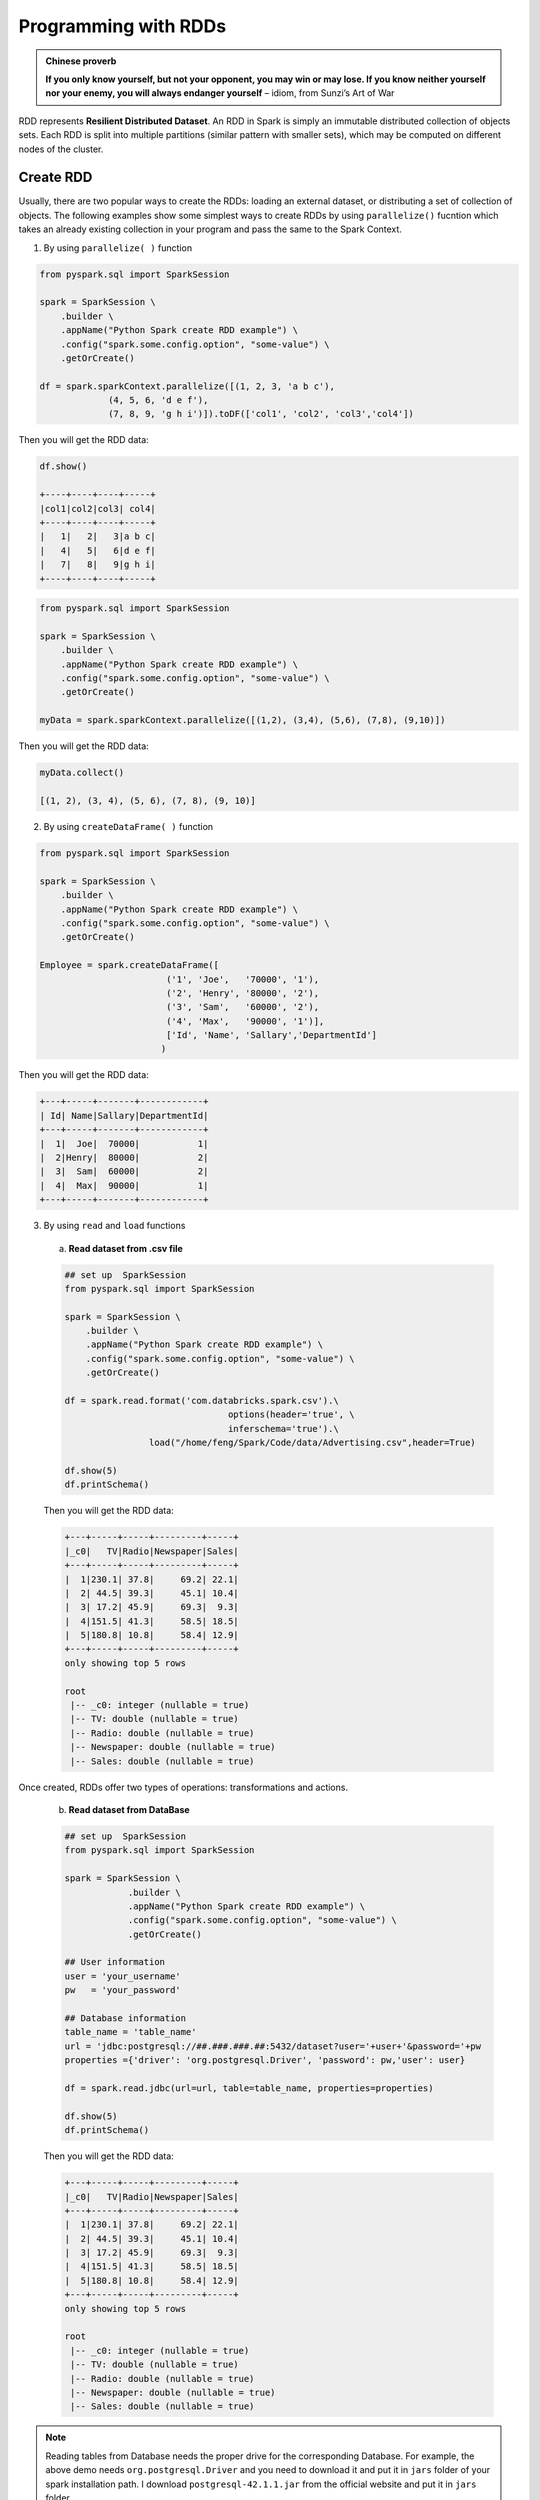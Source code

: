 
.. _rdd:

=====================
Programming with RDDs
=====================

.. admonition:: Chinese proverb

   **If you only know yourself, but not your opponent, you may win or may lose.
   If you know neither yourself nor your enemy, you will always endanger yourself** 
   – idiom, from Sunzi’s Art of War


RDD represents **Resilient Distributed Dataset**. An RDD in Spark is simply an immutable 
distributed collection of objects sets. Each RDD is split into multiple partitions (similar pattern
with smaller sets), which may be computed on different nodes of the cluster.

Create RDD
++++++++++

Usually, there are two popular ways to create the RDDs: loading an external dataset, or distributing 
a set of collection of objects. The following examples show some simplest ways to create RDDs by using 
``parallelize()`` fucntion which takes an already existing collection in your program and pass the same 
to the Spark Context.

1. By using ``parallelize( )`` function

.. code-block:: python

	from pyspark.sql import SparkSession

	spark = SparkSession \
	    .builder \
	    .appName("Python Spark create RDD example") \
	    .config("spark.some.config.option", "some-value") \
	    .getOrCreate()

	df = spark.sparkContext.parallelize([(1, 2, 3, 'a b c'),
                     (4, 5, 6, 'd e f'),
                     (7, 8, 9, 'g h i')]).toDF(['col1', 'col2', 'col3','col4'])   

Then you will get the RDD data:

.. code-block:: python

	df.show()

	+----+----+----+-----+
	|col1|col2|col3| col4|
	+----+----+----+-----+
	|   1|   2|   3|a b c|
	|   4|   5|   6|d e f|
	|   7|   8|   9|g h i|
	+----+----+----+-----+

.. code-block:: python

	from pyspark.sql import SparkSession

	spark = SparkSession \
	    .builder \
	    .appName("Python Spark create RDD example") \
	    .config("spark.some.config.option", "some-value") \
	    .getOrCreate()

	myData = spark.sparkContext.parallelize([(1,2), (3,4), (5,6), (7,8), (9,10)])
       

Then you will get the RDD data:

.. code-block:: python

	myData.collect() 

	[(1, 2), (3, 4), (5, 6), (7, 8), (9, 10)]

2. By using ``createDataFrame( )`` function 

.. code-block:: python

	from pyspark.sql import SparkSession

	spark = SparkSession \
	    .builder \
	    .appName("Python Spark create RDD example") \
	    .config("spark.some.config.option", "some-value") \
	    .getOrCreate()

	Employee = spark.createDataFrame([
                                ('1', 'Joe',   '70000', '1'),
                                ('2', 'Henry', '80000', '2'),
                                ('3', 'Sam',   '60000', '2'),
                                ('4', 'Max',   '90000', '1')],
                                ['Id', 'Name', 'Sallary','DepartmentId']
                               )    

Then you will get the RDD data:

.. code-block:: python

	+---+-----+-------+------------+
	| Id| Name|Sallary|DepartmentId|
	+---+-----+-------+------------+
	|  1|  Joe|  70000|           1|
	|  2|Henry|  80000|           2|
	|  3|  Sam|  60000|           2|
	|  4|  Max|  90000|           1|
	+---+-----+-------+------------+

3. By using ``read`` and ``load`` functions

 a. **Read dataset from .csv file** 

 .. code-block:: python

	## set up  SparkSession
	from pyspark.sql import SparkSession

	spark = SparkSession \
	    .builder \
	    .appName("Python Spark create RDD example") \
	    .config("spark.some.config.option", "some-value") \
	    .getOrCreate()

	df = spark.read.format('com.databricks.spark.csv').\
	                               options(header='true', \
	                               inferschema='true').\
	                load("/home/feng/Spark/Code/data/Advertising.csv",header=True)

	df.show(5)
	df.printSchema()                     

 Then you will get the RDD data:

 .. code-block:: python

	+---+-----+-----+---------+-----+
	|_c0|   TV|Radio|Newspaper|Sales|
	+---+-----+-----+---------+-----+
	|  1|230.1| 37.8|     69.2| 22.1|
	|  2| 44.5| 39.3|     45.1| 10.4|
	|  3| 17.2| 45.9|     69.3|  9.3|
	|  4|151.5| 41.3|     58.5| 18.5|
	|  5|180.8| 10.8|     58.4| 12.9|
	+---+-----+-----+---------+-----+
	only showing top 5 rows

	root
	 |-- _c0: integer (nullable = true)
	 |-- TV: double (nullable = true)
	 |-- Radio: double (nullable = true)
	 |-- Newspaper: double (nullable = true)
	 |-- Sales: double (nullable = true) 


Once created, RDDs offer two types of operations: transformations and actions.

 b. **Read dataset from DataBase** 

 .. code-block:: python

    ## set up  SparkSession
    from pyspark.sql import SparkSession

    spark = SparkSession \
	        .builder \
	        .appName("Python Spark create RDD example") \
	        .config("spark.some.config.option", "some-value") \
	        .getOrCreate()
 
    ## User information
    user = 'your_username' 
    pw   = 'your_password'

    ## Database information
    table_name = 'table_name'
    url = 'jdbc:postgresql://##.###.###.##:5432/dataset?user='+user+'&password='+pw
    properties ={'driver': 'org.postgresql.Driver', 'password': pw,'user': user}

    df = spark.read.jdbc(url=url, table=table_name, properties=properties)

    df.show(5)
    df.printSchema()  

 Then you will get the RDD data:

 .. code-block:: python

	+---+-----+-----+---------+-----+
	|_c0|   TV|Radio|Newspaper|Sales|
	+---+-----+-----+---------+-----+
	|  1|230.1| 37.8|     69.2| 22.1|
	|  2| 44.5| 39.3|     45.1| 10.4|
	|  3| 17.2| 45.9|     69.3|  9.3|
	|  4|151.5| 41.3|     58.5| 18.5|
	|  5|180.8| 10.8|     58.4| 12.9|
	+---+-----+-----+---------+-----+
	only showing top 5 rows

	root
	 |-- _c0: integer (nullable = true)
	 |-- TV: double (nullable = true)
	 |-- Radio: double (nullable = true)
	 |-- Newspaper: double (nullable = true)
	 |-- Sales: double (nullable = true) 

.. note::

   Reading tables from Database needs the proper drive for the corresponding Database. 
   For example, the above demo needs ``org.postgresql.Driver`` and you need to download 
   it and put it in ``jars`` folder of your spark installation path. I download 
   ``postgresql-42.1.1.jar`` from the official website and put it in ``jars`` folder.


C. **Read dataset from HDFS** 


 .. code-block:: python

	from pyspark.conf import SparkConf
	from pyspark.context import SparkContext
	from pyspark.sql import HiveContext

	sc= SparkContext('local','example')
	hc = HiveContext(sc)
	tf1 = sc.textFile("hdfs://cdhstltest/user/data/demo.CSV")
	print(tf1.first())

	hc.sql("use intg_cme_w")
	spf = hc.sql("SELECT * FROM spf LIMIT 100")
	print(spf.show(5))
	

Spark Operations 
++++++++++++++++

.. warning::
 
  All the figures below are from Jeffrey Thompson. The interested reader is referred to `pyspark pictures`_

There are two main types of Spark operations: Transformations and Actions [Karau2015]_.

  .. _fig_api1:
  .. figure:: images/visualapi_006.png
    :align: center


.. note::

  Some people defined three types of operations: Transformations, Actions and Shuffles.


Spark Transformations
---------------------

Transformations construct a new RDD from a previous one. For example, one common
transformation is filtering data that matches a predicate.

  .. _fig_api2:
  .. figure:: images/transforms1.png
    :align: center

  .. _fig_api3:
  .. figure:: images/transforms2.png
    :align: center


Spark Actions
-------------

Actions, on the other hand, compute a result based on an RDD, and either return it to
the driver program or save it to an external storage system (e.g., HDFS).


  .. _fig_api4:
  .. figure:: images/actions1.png
    :align: center

  .. _fig_api5:
  .. figure:: images/actions2.png
    :align: center

``rdd.DataFrame``  vs ``pd.DataFrame``
++++++++++++++++++++++++++++++++++++++


.. |nb| replace:: ``Jupyter Notebook``
.. |zp| replace:: ``Zeppelin``
.. |py| replace:: ``Python``
.. |pyc| replace:: ``:: Python Code:``
.. |out| replace:: ``:: Ouput:``
.. |eg| replace:: ``:: Example:``
.. |comp| replace:: ``:: Comparison:``

Create DataFrame
----------------

1. From List


.. code-block:: python

	my_list = [['a', 1, 2], ['b', 2, 3],['c', 3, 4]]
	col_name = ['A', 'B', 'C']

|pyc|

.. code-block:: python

	# caution for the columns=
	pd.DataFrame(my_list,columns= col_name)
	#
	spark.createDataFrame(my_list, col_name).show()


|comp|

.. code-block:: python

	                  +---+---+---+
	                  |  A|  B|  C|
	   A  B  C        +---+---+---+
	0  a  1  2        |  a|  1|  2|
 	1  b  2  3        |  b|  2|  3|
 	2  c  3  4        |  c|  3|  4|
 	                  +---+---+---+

.. attention::

   Pay attentation to the parameter ``columns=`` in ``pd.DataFrame``. Since the default value will make the list as rows.


	|pyc|

	.. code-block:: python

		# caution for the columns=
		pd.DataFrame(my_list, columns= col_name)
		#
		pd.DataFrame(my_list, col_name)


	|comp|

	.. code-block:: python

		   A  B  C             0  1  2	 	
		0  a  1  2          A  a  1  2
		1  b  2  3          B  b  2  3
		2  c  3  4          C  c  3  4

2. From Dict

.. code-block:: python

	d = {'A': [0, 1, 0],
	     'B': [1, 0, 1],
	     'C': [1, 0, 0]}

|pyc|

.. code-block:: python

	pd.DataFrame(d)for 
	# Tedious for PySpark
 	spark.createDataFrame(np.array(list(d.values())).T.tolist(),list(d.keys())).show()

|comp|

.. code-block:: python

	                   +---+---+---+
	                   |  A|  B|  C|
	   A  B  C         +---+---+---+
	0  0  1  1         |  0|  1|  1|
	1  1  0  0         |  1|  0|  0|
	2  0  1  0         |  0|  1|  0|
	                   +---+---+---+


Load DataFrame
--------------

1. From DataBase


Most of time, you need to share your code with your colleagues or release your code for Code Review or Quality assurance(QA). You will definitely do not want to have your ``User Information`` in the code. So you can save them
in login.txt:

.. code-block:: rst

	runawayhorse001
	PythonTips

and use the following code to import your ``User Information``:

.. code-block:: python

	#User Information
	try: 
	    login = pd.read_csv(r'login.txt', header=None)
	    user = login[0][0]
	    pw = login[0][1]
	    print('User information is ready!')
	except:
	    print('Login information is not available!!!')

	#Database information
	host = '##.###.###.##'
	db_name = 'db_name' 
	table_name = 'table_name'

|comp|

.. code-block:: python

	conn = psycopg2.connect(host=host, database=db_name, user=user, password=pw)
	cur = conn.cursor()

	sql = """
	      select *
	      from {table_name}
	      """.format(table_name=table_name)
	dp = pd.read_sql(sql, conn)

.. code-block:: python

	# connect to database
	url = 'jdbc:postgresql://'+host+':5432/'+db_name+'?user='+user+'&password='+pw
	properties ={'driver': 'org.postgresql.Driver', 'password': pw,'user': user}
	ds = spark.read.jdbc(url=url, table=table_name, properties=properties)


.. attention::

	Reading tables from Database with PySpark needs the proper drive for the corresponding Database. For example, the above demo needs org.postgresql.Driver and you need to download it and put it in ``jars`` folder of your spark installation path. I download postgresql-42.1.1.jar from the official website and put it in jars folder.


2. From ``.csv``


|comp|

.. code-block:: python

	# pd.DataFrame dp: DataFrame pandas
	dp = pd.read_csv('Advertising.csv')
	#rdd.DataFrame. dp: DataFrame spark 
	ds = spark.read.csv(path='Advertising.csv',
	#                sep=',',
	#                encoding='UTF-8',
	#                comment=None,
	               header=True, 
	               inferSchema=True)


3. From ``.json``

Data from: http://api.luftdaten.info/static/v1/data.json


.. code-block:: python

	dp = pd.read_json("data/data.json")
	ds = spark.read.json('data/data.json')

|pyc|

.. code-block:: python

	dp[['id','timestamp']].head(4)
	#
	ds[['id','timestamp']].show(4)

|comp|

.. code-block:: python

                                                    +----------+-------------------+
                                                    |        id|          timestamp|
                id  timestamp                       +----------+-------------------+
    0	2994551481  2019-02-28 17:23:52             |2994551481|2019-02-28 17:23:52|
    1	2994551482  2019-02-28 17:23:52             |2994551482|2019-02-28 17:23:52|
    2	2994551483  2019-02-28 17:23:52             |2994551483|2019-02-28 17:23:52|
    3	2994551484  2019-02-28 17:23:52             |2994551484|2019-02-28 17:23:52|
                                                    +----------+-------------------+
                                                    only showing top 4 rows


First ``n`` Rows
----------------


|pyc|

.. code-block:: python

	dp.head(4) 
	# 
	ds.show(4)

|comp|

.. code-block:: python

	                                        +-----+-----+---------+-----+
	                                        |   TV|Radio|Newspaper|Sales|
	      TV  Radio  Newspaper  Sales       +-----+-----+---------+-----+
	0  230.1   37.8       69.2   22.1       |230.1| 37.8|     69.2| 22.1|
	1   44.5   39.3       45.1   10.4       | 44.5| 39.3|     45.1| 10.4|
	2   17.2   45.9       69.3    9.3       | 17.2| 45.9|     69.3|  9.3|
	3  151.5   41.3       58.5   18.5       |151.5| 41.3|     58.5| 18.5|
	                                        +-----+-----+---------+-----+
	                                        only showing top 4 rows

Column Names
------------

|pyc|

.. code-block:: python

	dp.columns
	#
	ds.columns

|comp|

.. code-block:: python

	Index(['TV', 'Radio', 'Newspaper', 'Sales'], dtype='object')
	['TV', 'Radio', 'Newspaper', 'Sales']


Data types
----------

|pyc|

.. code-block:: python

	dp.dtypes
	#
	ds.dtypes

|comp|

.. code-block:: python

	TV           float64			[('TV', 'double'),
	Radio        float64			 ('Radio', 'double'),
	Newspaper    float64			 ('Newspaper', 'double'),
	Sales        float64			 ('Sales', 'double')]
	dtype: object

Fill Null
---------

.. code-block:: python

	my_list = [['male', 1, None], ['female', 2, 3],['male', 3, 4]]
	dp = pd.DataFrame(my_list,columns=['A', 'B', 'C'])
	ds = spark.createDataFrame(my_list, ['A', 'B', 'C'])
	#
	dp.head()
	ds.show()

|comp|

.. code-block:: python

	                  			+------+---+----+
	                  			|     A|  B|   C|
	        A  B    C 			+------+---+----+
	0    male  1  NaN 			|  male|  1|null|
	1  female  2  3.0 			|female|  2|   3|
	2    male  3  4.0 			|  male|  3|   4|
	                  			+------+---+----+


|pyc|

.. code-block:: python

	dp.fillna(-99)
	#
	ds.fillna(-99).show()

|comp|

.. code-block:: python

	                  			+------+---+----+
	                  			|     A|  B|   C|
	        A  B    C 			+------+---+----+
	0    male  1  -99 			|  male|  1| -99|
	1  female  2  3.0 			|female|  2|   3|
	2    male  3  4.0 			|  male|  3|   4|
	                  			+------+---+----+

Replace Values
--------------

|pyc|

.. code-block:: python

	# caution: you need to chose specific col
	dp.A.replace(['male', 'female'],[1, 0], inplace=True)
	dp
	#caution: Mixed type replacements are not supported
	ds.na.replace(['male','female'],['1','0']).show()


|comp|

.. code-block:: python

	             			+---+---+----+
	             			|  A|  B|   C|
	   A  B    C 			+---+---+----+
	0  1  1  NaN 			|  1|  1|null|
	1  0  2  3.0 			|  0|  2|   3|
	2  1  3  4.0 			|  1|  3|   4|
	             			+---+---+----+

Rename Columns
--------------

1. Rename all columns


|pyc|

.. code-block:: python

	dp.columns = ['a','b','c','d']
	dp.head(4)
	#
	ds.toDF('a','b','c','d').show(4)


|comp|

.. code-block:: python

	                           			+-----+----+----+----+
	                           			|    a|   b|   c|   d|
	       a     b     c     d 			+-----+----+----+----+
	0  230.1  37.8  69.2  22.1 			|230.1|37.8|69.2|22.1| 
	1   44.5  39.3  45.1  10.4 			| 44.5|39.3|45.1|10.4|
	2   17.2  45.9  69.3   9.3 			| 17.2|45.9|69.3| 9.3|
	3  151.5  41.3  58.5  18.5 			|151.5|41.3|58.5|18.5|
	                           			+-----+----+----+----+
	                           			only showing top 4 rows

2. Rename one or more columns

.. code-block:: python

	mapping = {'Newspaper':'C','Sales':'D'}


|pyc|

.. code-block:: python

	dp.rename(columns=mapping).head(4)
	#
	new_names = [mapping.get(col,col) for col in ds.columns]
	ds.toDF(*new_names).show(4)

|comp|

.. code-block:: python

	                            		+-----+-----+----+----+
	                            		|   TV|Radio|   C|   D|
	      TV  Radio     C     D 		+-----+-----+----+----+
	0  230.1   37.8  69.2  22.1 		|230.1| 37.8|69.2|22.1|
	1   44.5   39.3  45.1  10.4 		| 44.5| 39.3|45.1|10.4|
	2   17.2   45.9  69.3   9.3 		| 17.2| 45.9|69.3| 9.3|
	3  151.5   41.3  58.5  18.5 		|151.5| 41.3|58.5|18.5|
	                            		+-----+-----+----+----+
	                            		only showing top 4 rows

.. note::

	You can also use ``withColumnRenamed`` to rename one column in PySpark.

	|pyc|

	.. code-block:: python

		ds.withColumnRenamed('Newspaper','Paper').show(4

	|comp|

	.. code-block:: python

		+-----+-----+-----+-----+
		|   TV|Radio|Paper|Sales|
		+-----+-----+-----+-----+
		|230.1| 37.8| 69.2| 22.1|
		| 44.5| 39.3| 45.1| 10.4|
		| 17.2| 45.9| 69.3|  9.3|
		|151.5| 41.3| 58.5| 18.5|
		+-----+-----+-----+-----+
		only showing top 4 rows

Drop Columns
------------

.. code-block:: python

	drop_name = ['Newspaper','Sales']


|pyc|

.. code-block:: python

	dp.drop(drop_name,axis=1).head(4)
	#
	ds.drop(*drop_name).show(4)

|comp|

.. code-block:: python

	                		+-----+-----+
	                		|   TV|Radio|
	      TV  Radio 		+-----+-----+
	0  230.1   37.8 		|230.1| 37.8|
	1   44.5   39.3 		| 44.5| 39.3|
	2   17.2   45.9 		| 17.2| 45.9|
	3  151.5   41.3 		|151.5| 41.3|
	                		+-----+-----+
	                		only showing top 4 rows

Filter
------

.. code-block:: python

	dp = pd.read_csv('Advertising.csv')
	#
	ds = spark.read.csv(path='Advertising.csv',
	                    header=True, 
	                    inferSchema=True)

|pyc|

.. code-block:: python

	dp[dp.Newspaper<20].head(4)
	#
	ds[ds.Newspaper<20].show(4)


|comp|

.. code-block:: python

	                                		+-----+-----+---------+-----+
	                                		|   TV|Radio|Newspaper|Sales|
	       TV  Radio  Newspaper  Sales		+-----+-----+---------+-----+
	7   120.2   19.6       11.6   13.2		|120.2| 19.6|     11.6| 13.2|		 
	8     8.6    2.1        1.0    4.8		|  8.6|  2.1|      1.0|  4.8|
	11  214.7   24.0        4.0   17.4		|214.7| 24.0|      4.0| 17.4|
	13   97.5    7.6        7.2    9.7		| 97.5|  7.6|      7.2|  9.7|
	                                		+-----+-----+---------+-----+
	                                		only showing top 4 rows

|pyc|

.. code-block:: python

	dp[(dp.Newspaper<20)&(dp.TV>100)].head(4)
	#
	ds[(ds.Newspaper<20)&(ds.TV>100)].show(4)

|comp|

.. code-block:: python

	                                		+-----+-----+---------+-----+
	                                		|   TV|Radio|Newspaper|Sales|
	       TV  Radio  Newspaper  Sales		+-----+-----+---------+-----+
	7   120.2   19.6       11.6   13.2		|120.2| 19.6|     11.6| 13.2|
	11  214.7   24.0        4.0   17.4		|214.7| 24.0|      4.0| 17.4|
	19  147.3   23.9       19.1   14.6		|147.3| 23.9|     19.1| 14.6|
	25  262.9    3.5       19.5   12.0		|262.9|  3.5|     19.5| 12.0|
	                                		+-----+-----+---------+-----+
	                                		only showing top 4 rows


With New Column
---------------

|pyc|

.. code-block:: python

	dp['tv_norm'] = dp.TV/sum(dp.TV)
	dp.head(4)
	#
	ds.withColumn('tv_norm', ds.TV/ds.groupBy().agg(F.sum("TV")).collect()[0][0]).show(4)

|comp|

.. code-block:: python

	                                        	+-----+-----+---------+-----+--------------------+
	                                        	|   TV|Radio|Newspaper|Sales|             tv_norm|
	      TV  Radio  Newspaper  Sales   tv_norm	+-----+-----+---------+-----+--------------------+
	0  230.1   37.8       69.2   22.1  0.007824	|230.1| 37.8|     69.2| 22.1|0.007824268493802813|
	1   44.5   39.3       45.1   10.4  0.001513	| 44.5| 39.3|     45.1| 10.4|0.001513167961643...|
	2   17.2   45.9       69.3    9.3  0.000585	| 17.2| 45.9|     69.3|  9.3|5.848649200061207E-4|
	3  151.5   41.3       58.5   18.5  0.005152	|151.5| 41.3|     58.5| 18.5|0.005151571824472517|
	                                        	+-----+-----+---------+-----+--------------------+
	                                        	only showing top 4 rows

|pyc|

.. code-block:: python

	dp['cond'] = dp.apply(lambda c: 1 if ((c.TV>100)&(c.Radio<40)) else 2 if c.Sales> 10 else 3,axis=1)
	#
	ds.withColumn('cond',F.when((ds.TV>100)&(ds.Radio<40),1)\
	                      .when(ds.Sales>10, 2)\
	                      .otherwise(3)).show(4)

|comp|

.. code-block:: python

	                                        	+-----+-----+---------+-----+----+
	                                        	|   TV|Radio|Newspaper|Sales|cond|
	      TV  Radio  Newspaper  Sales  cond 	+-----+-----+---------+-----+----+
	0  230.1   37.8       69.2   22.1     1 	|230.1| 37.8|     69.2| 22.1|   1|	
	1   44.5   39.3       45.1   10.4     2 	| 44.5| 39.3|     45.1| 10.4|   2|	
	2   17.2   45.9       69.3    9.3     3 	| 17.2| 45.9|     69.3|  9.3|   3|	
	3  151.5   41.3       58.5   18.5     2 	|151.5| 41.3|     58.5| 18.5|   2|	
	                                        	+-----+-----+---------+-----+----+
	                                        	only showing top 4 rows

|pyc|

.. code-block:: python

	dp['log_tv'] = np.log(dp.TV)
	dp.head(4)
	#
	import pyspark.sql.functions as F
	ds.withColumn('log_tv',F.log(ds.TV)).show(4)

|comp|

.. code-block:: python

	                                            	+-----+-----+---------+-----+------------------+
	                                            	|   TV|Radio|Newspaper|Sales|            log_tv|
	      TV  Radio  Newspaper  Sales    log_tv 	+-----+-----+---------+-----+------------------+
	0  230.1   37.8       69.2   22.1  5.438514 	|230.1| 37.8|     69.2| 22.1|  5.43851399704132|
	1   44.5   39.3       45.1   10.4  3.795489 	| 44.5| 39.3|     45.1| 10.4|3.7954891891721947|
	2   17.2   45.9       69.3    9.3  2.844909 	| 17.2| 45.9|     69.3|  9.3|2.8449093838194073|
	3  151.5   41.3       58.5   18.5  5.020586 	|151.5| 41.3|     58.5| 18.5| 5.020585624949423|
	                                            	+-----+-----+---------+-----+------------------+
	                                            	only showing top 4 rows

|pyc|

.. code-block:: python

	dp['tv+10'] = dp.TV.apply(lambda x: x+10)
	dp.head(4)
	#
	ds.withColumn('tv+10', ds.TV+10).show(4)

|comp|

.. code-block:: python

	                                         	+-----+-----+---------+-----+-----+
	                                         	|   TV|Radio|Newspaper|Sales|tv+10|
	      TV  Radio  Newspaper  Sales  tv+10 	+-----+-----+---------+-----+-----+
	0  230.1   37.8       69.2   22.1  240.1 	|230.1| 37.8|     69.2| 22.1|240.1|
	1   44.5   39.3       45.1   10.4   54.5 	| 44.5| 39.3|     45.1| 10.4| 54.5|
	2   17.2   45.9       69.3    9.3   27.2 	| 17.2| 45.9|     69.3|  9.3| 27.2|
	3  151.5   41.3       58.5   18.5  161.5 	|151.5| 41.3|     58.5| 18.5|161.5|
	                                         	+-----+-----+---------+-----+-----+
	                                         	only showing top 4 rows

Join
----

.. code-block:: python

	leftp = pd.DataFrame({'A': ['A0', 'A1', 'A2', 'A3'],
	                    'B': ['B0', 'B1', 'B2', 'B3'],
	                    'C': ['C0', 'C1', 'C2', 'C3'],
	                    'D': ['D0', 'D1', 'D2', 'D3']},
	                    index=[0, 1, 2, 3])
	                    
	rightp = pd.DataFrame({'A': ['A0', 'A1', 'A6', 'A7'],
	                       'F': ['B4', 'B5', 'B6', 'B7'],
	                       'G': ['C4', 'C5', 'C6', 'C7'],
	                       'H': ['D4', 'D5', 'D6', 'D7']},
	                       index=[4, 5, 6, 7])

	lefts = spark.createDataFrame(leftp)  
	rights = spark.createDataFrame(rightp)

.. code-block:: python

	    A   B   C   D 		    A   F   G   H
	0  A0  B0  C0  D0 		4  A0  B4  C4  D4
	1  A1  B1  C1  D1 		5  A1  B5  C5  D5
	2  A2  B2  C2  D2 		6  A6  B6  C6  D6
	3  A3  B3  C3  D3 		7  A7  B7  C7  D7

1. Left Join


	|pyc|

	.. code-block:: python

		leftp.merge(rightp,on='A',how='left')
		#
		lefts.join(rights,on='A',how='left')
		     .orderBy('A',ascending=True).show()

	|comp|

	.. code-block:: python

		                                	+---+---+---+---+----+----+----+
		                                	|  A|  B|  C|  D|   F|   G|   H|
		    A   B   C   D    F    G    H 	+---+---+---+---+----+----+----+
		0  A0  B0  C0  D0   B4   C4   D4 	| A0| B0| C0| D0|  B4|  C4|  D4|
		1  A1  B1  C1  D1   B5   C5   D5 	| A1| B1| C1| D1|  B5|  C5|  D5|
		2  A2  B2  C2  D2  NaN  NaN  NaN 	| A2| B2| C2| D2|null|null|null|
		3  A3  B3  C3  D3  NaN  NaN  NaN 	| A3| B3| C3| D3|null|null|null|
		                                	+---+---+---+---+----+----+----+

2. Right Join


	|pyc|

	.. code-block:: python

		leftp.merge(rightp,on='A',how='right')
		#
		lefts.join(rights,on='A',how='right')
		     .orderBy('A',ascending=True).show()


	|comp|

	.. code-block:: python

		                                	+---+----+----+----+---+---+---+
		                                	|  A|   B|   C|   D|  F|  G|  H|
		    A    B    C    D   F   G   H 	+---+----+----+----+---+---+---+
		0  A0   B0   C0   D0  B4  C4  D4 	| A0|  B0|  C0|  D0| B4| C4| D4|
		1  A1   B1   C1   D1  B5  C5  D5 	| A1|  B1|  C1|  D1| B5| C5| D5|
		2  A6  NaN  NaN  NaN  B6  C6  D6 	| A6|null|null|null| B6| C6| D6|
		3  A7  NaN  NaN  NaN  B7  C7  D7 	| A7|null|null|null| B7| C7| D7|
		                                	+---+----+----+----+---+---+---+

3. Inner Join


	|pyc|

	.. code-block:: python

		leftp.merge(rightp,on='A',how='inner')
		#
		lefts.join(rights,on='A',how='inner')
		     .orderBy('A',ascending=True).show()

	|comp|

	.. code-block:: python

		                            	+---+---+---+---+---+---+---+
		                            	|  A|  B|  C|  D|  F|  G|  H|
		    A   B   C   D   F   G   H 	+---+---+---+---+---+---+---+
		0  A0  B0  C0  D0  B4  C4  D4 	| A0| B0| C0| D0| B4| C4| D4|
		1  A1  B1  C1  D1  B5  C5  D5 	| A1| B1| C1| D1| B5| C5| D5|
		                            	+---+---+---+---+---+---+---+

4. Full Join


	|pyc|

	.. code-block:: python

		leftp.merge(rightp,on='A',how='outer')
		#
		lefts.join(rights,on='A',how='full')
		     .orderBy('A',ascending=True).show()

	|comp|

	.. code-block:: python

		                                    	+---+----+----+----+----+----+----+
		                                    	|  A|   B|   C|   D|   F|   G|   H|
		    A    B    C    D    F    G    H 	+---+----+----+----+----+----+----+
		0  A0   B0   C0   D0   B4   C4   D4 	| A0|  B0|  C0|  D0|  B4|  C4|  D4|
		1  A1   B1   C1   D1   B5   C5   D5 	| A1|  B1|  C1|  D1|  B5|  C5|  D5|
		2  A2   B2   C2   D2  NaN  NaN  NaN 	| A2|  B2|  C2|  D2|null|null|null|
		3  A3   B3   C3   D3  NaN  NaN  NaN 	| A3|  B3|  C3|  D3|null|null|null|
		4  A6  NaN  NaN  NaN   B6   C6   D6 	| A6|null|null|null|  B6|  C6|  D6|
		5  A7  NaN  NaN  NaN   B7   C7   D7 	| A7|null|null|null|  B7|  C7|  D7|
		                                    	+---+----+----+----+----+----+----+


Concat Columns
--------------

.. code-block:: python

	my_list = [('a', 2, 3),
	           ('b', 5, 6),
	           ('c', 8, 9),
	           ('a', 2, 3),
	           ('b', 5, 6),
	           ('c', 8, 9)]
	col_name = ['col1', 'col2', 'col3']
	#
	dp = pd.DataFrame(my_list,columns=col_name)
	ds = spark.createDataFrame(my_list,schema=col_name)

.. code-block:: python

	  col1  col2  col3
	0    a     2     3
	1    b     5     6
	2    c     8     9
	3    a     2     3
	4    b     5     6
	5    c     8     9

|pyc|

.. code-block:: python

	dp['concat'] = dp.apply(lambda x:'%s%s'%(x['col1'],x['col2']),axis=1)
	dp
	#
	ds.withColumn('concat',F.concat('col1','col2')).show()

|comp|

.. code-block:: python

	                        		+----+----+----+------+
	                        		|col1|col2|col3|concat|
	  col1  col2  col3 concat 		+----+----+----+------+
	0    a     2     3     a2 		|   a|   2|   3|    a2|
	1    b     5     6     b5 		|   b|   5|   6|    b5|
	2    c     8     9     c8 		|   c|   8|   9|    c8|
	3    a     2     3     a2 		|   a|   2|   3|    a2|
	4    b     5     6     b5 		|   b|   5|   6|    b5|
	5    c     8     9     c8 		|   c|   8|   9|    c8|
	                        		+----+----+----+------+

GroupBy
-------

|pyc|

.. code-block:: python

	dp.groupby(['col1']).agg({'col2':'min','col3':'mean'})
	#
	ds.groupBy(['col1']).agg({'col2': 'min', 'col3': 'avg'}).show()

|comp|

.. code-block:: python

	                			+----+---------+---------+
	      col2  col3 			|col1|min(col2)|avg(col3)|
	col1             			+----+---------+---------+
	a        2     3 			|   c|        8|      9.0|
	b        5     6 			|   b|        5|      6.0|
	c        8     9 			|   a|        2|      3.0|
	                			+----+---------+---------+

Pivot
-----

|pyc|

.. code-block:: python

	pd.pivot_table(dp, values='col3', index='col1', columns='col2', aggfunc=np.sum)
	#
	ds.groupBy(['col1']).pivot('col2').sum('col3').show()

|comp|

.. code-block:: python

	                    		+----+----+----+----+
	col2    2     5     8 		|col1|   2|   5|   8|	
	col1                  		+----+----+----+----+
	a     6.0   NaN   NaN 		|   c|null|null|  18|
	b     NaN  12.0   NaN 		|   b|null|  12|null|
	c     NaN   NaN  18.0 		|   a|   6|null|null|
	                    		+----+----+----+----+


Window
------

.. code-block:: python

	d = {'A':['a','b','c','d'],'B':['m','m','n','n'],'C':[1,2,3,6]}
	dp = pd.DataFrame(d)
	ds = spark.createDataFrame(dp)

|pyc|

.. code-block:: python

	dp['rank'] = dp.groupby('B')['C'].rank('dense',ascending=False)
	#
	from pyspark.sql.window import Window
	w = Window.partitionBy('B').orderBy(ds.C.desc())
	ds = ds.withColumn('rank',F.rank().over(w))

|comp|

.. code-block:: python

	                	+---+---+---+----+
	                	|  A|  B|  C|rank|
	   A  B  C  rank	+---+---+---+----+
	0  a  m  1   2.0	|  b|  m|  2|   1|
	1  b  m  2   1.0	|  a|  m|  1|   2|
	2  c  n  3   2.0	|  d|  n|  6|   1|
	3  d  n  6   1.0	|  c|  n|  3|   2|
	                	+---+---+---+----+

``rank`` vs ``dense_rank``
--------------------------

.. code-block:: python

	d ={'Id':[1,2,3,4,5,6],
	    'Score': [4.00, 4.00, 3.85, 3.65, 3.65, 3.50]}
	#
	data = pd.DataFrame(d)
	dp = data.copy()
	ds = spark.createDataFrame(data)    

.. code-block:: python

	   Id  Score
	0   1   4.00
	1   2   4.00
	2   3   3.85
	3   4   3.65
	4   5   3.65
	5   6   3.50

|pyc|

.. code-block:: python

	dp['Rank_dense'] = dp['Score'].rank(method='dense',ascending =False)
	dp['Rank'] = dp['Score'].rank(method='min',ascending =False)
	dp
	#
	import pyspark.sql.functions as F
	from pyspark.sql.window import Window
	w = Window.orderBy(ds.Score.desc())
	ds = ds.withColumn('Rank_spark_dense',F.dense_rank().over(w))
	ds = ds.withColumn('Rank_spark',F.rank().over(w))
	ds.show()

|comp|

.. code-block:: python

	                               	+---+-----+----------------+----------+
	                               	| Id|Score|Rank_spark_dense|Rank_spark|
	   Id  Score  Rank_dense  Rank 	+---+-----+----------------+----------+
	0   1   4.00         1.0   1.0 	|  1|  4.0|               1|         1|
	1   2   4.00         1.0   1.0 	|  2|  4.0|               1|         1|
	2   3   3.85         2.0   3.0 	|  3| 3.85|               2|         3|
	3   4   3.65         3.0   4.0 	|  4| 3.65|               3|         4|
	4   5   3.65         3.0   4.0 	|  5| 3.65|               3|         4|
	5   6   3.50         4.0   6.0 	|  6|  3.5|               4|         6|
	                               	+---+-----+----------------+----------+



.. _Spark vs. Hadoop MapReduce: https://www.xplenty.com/blog/2014/11/apache-spark-vs-hadoop-mapreduce/

.. _pyspark pictures: https://github.com/jkthompson/pyspark-pictures
.. _Vipin Tyagi: https://www.quora.com/profile/Vipin-Tyagi-9
.. _Yassine Alouini: https://www.quora.com/profile/Yassine-Alouini


